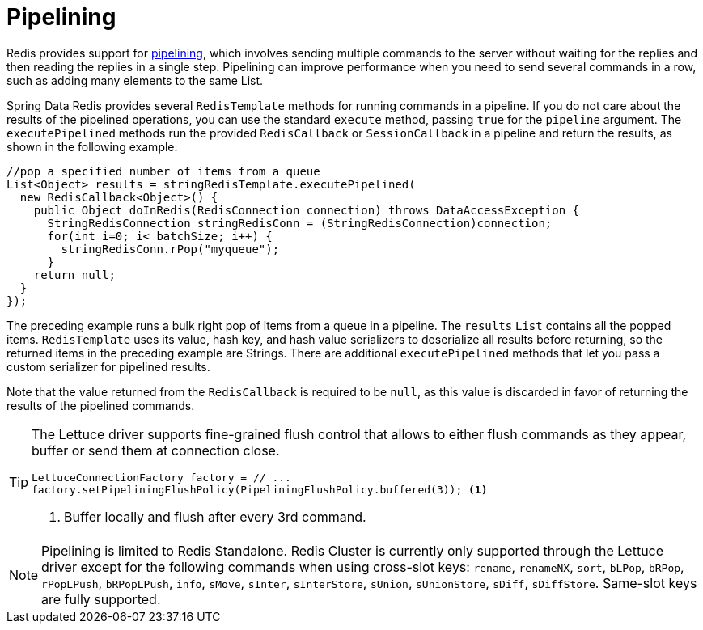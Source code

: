 [[pipeline]]
= Pipelining

Redis provides support for https://redis.io/topics/pipelining[pipelining], which involves sending multiple commands to the server without waiting for the replies and then reading the replies in a single step. Pipelining can improve performance when you need to send several commands in a row, such as adding many elements to the same List.

Spring Data Redis provides several `RedisTemplate` methods for running commands in a pipeline. If you do not care about the results of the pipelined operations, you can use the standard `execute` method, passing `true` for the `pipeline` argument. The `executePipelined` methods run the provided `RedisCallback` or `SessionCallback` in a pipeline and return the results, as shown in the following example:

[source,java]
----
//pop a specified number of items from a queue
List<Object> results = stringRedisTemplate.executePipelined(
  new RedisCallback<Object>() {
    public Object doInRedis(RedisConnection connection) throws DataAccessException {
      StringRedisConnection stringRedisConn = (StringRedisConnection)connection;
      for(int i=0; i< batchSize; i++) {
        stringRedisConn.rPop("myqueue");
      }
    return null;
  }
});
----

The preceding example runs a bulk right pop of items from a queue in a pipeline.
The `results` `List` contains all the popped items. `RedisTemplate` uses its value, hash key, and hash value serializers to deserialize all results before returning, so the returned items in the preceding example are Strings.
There are additional `executePipelined` methods that let you pass a custom serializer for pipelined results.

Note that the value returned from the `RedisCallback` is required to be `null`, as this value is discarded in favor of returning the results of the pipelined commands.

[TIP]
====
The Lettuce driver supports fine-grained flush control that allows to either flush commands as they appear, buffer or send them at connection close.

[source,java]
----
LettuceConnectionFactory factory = // ...
factory.setPipeliningFlushPolicy(PipeliningFlushPolicy.buffered(3)); <1>
----
<1> Buffer locally and flush after every 3rd command.
====

NOTE: Pipelining is limited to Redis Standalone.
Redis Cluster is currently only supported through the Lettuce driver except for the following commands when using cross-slot keys: `rename`, `renameNX`, `sort`, `bLPop`, `bRPop`, `rPopLPush`, `bRPopLPush`, `info`, `sMove`, `sInter`, `sInterStore`, `sUnion`, `sUnionStore`, `sDiff`, `sDiffStore`.
Same-slot keys are fully supported.
